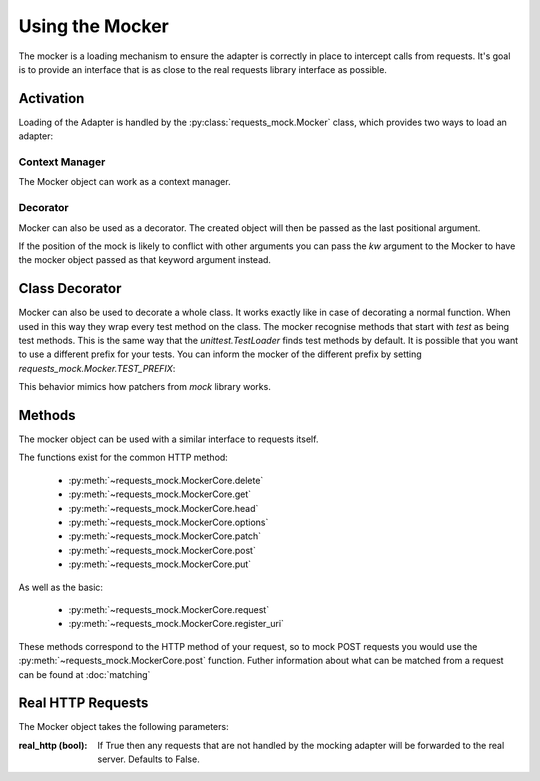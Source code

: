 ================
Using the Mocker
================

The mocker is a loading mechanism to ensure the adapter is correctly in place to intercept calls from requests.
It's goal is to provide an interface that is as close to the real requests library interface as possible.

Activation
==========

Loading of the Adapter is handled by the :py:class:`requests_mock.Mocker` class, which provides two ways to load an adapter:

Context Manager
---------------

The Mocker object can work as a context manager.

.. doctest::

    >>> import requests
    >>> import requests_mock

    >>> with requests_mock.Mocker() as m:
    ...     m.get('http://test.com', text='resp')
    ...     requests.get('http://test.com').text
    ...
    'resp'

Decorator
---------

Mocker can also be used as a decorator. The created object will then be passed as the last positional argument.

.. doctest::

    >>> @requests_mock.Mocker()
    ... def test_function(m):
    ...     m.get('http://test.com', text='resp')
    ...     return requests.get('http://test.com').text
    ...
    >>> test_function()
    'resp'

If the position of the mock is likely to conflict with other arguments you can pass the `kw` argument to the Mocker to have the mocker object passed as that keyword argument instead.

.. doctest::

    >>> @requests_mock.Mocker(kw='mock')
    ... def test_kw_function(**kwargs):
    ...     kwargs['mock'].get('http://test.com', text='resp')
    ...     return requests.get('http://test.com').text
    ...
    >>> test_kw_function()
    'resp'

Class Decorator
===============

Mocker can also be used to decorate a whole class. It works exactly like in case of decorating a normal function.
When used in this way they wrap every test method on the class. The mocker recognise methods that start with *test* as being test methods.
This is the same way that the `unittest.TestLoader` finds test methods by default.
It is possible that you want to use a different prefix for your tests. You can inform the mocker of the different prefix by setting `requests_mock.Mocker.TEST_PREFIX`:

.. doctest::

    >>> requests_mock.Mocker.TEST_PREFIX = 'foo'
    >>>
    >>> @requests_mock.Mocker()
    ... class Thing(object):
    ...     def foo_one(self, m):
    ...        m.register_uri('GET', 'http://test.com', text='resp')
    ...        return requests.get('http://test.com').text
    ...     def foo_two(self, m):
    ...         m.register_uri('GET', 'http://test.com', text='resp')
    ...         return requests.get('http://test.com').text
    ...
    >>>
    >>> Thing().foo_one()
    'resp'
    >>> Thing().foo_two()
    'resp'


This behavior mimics how patchers from `mock` library works.


Methods
=======

The mocker object can be used with a similar interface to requests itself.

.. doctest::

    >>> with requests_mock.Mocker() as mock:
    ...     mock.get('http://test.com', text='resp')
    ...     requests.get('http://test.com').text
    ...
    'resp'


The functions exist for the common HTTP method:

  - :py:meth:`~requests_mock.MockerCore.delete`
  - :py:meth:`~requests_mock.MockerCore.get`
  - :py:meth:`~requests_mock.MockerCore.head`
  - :py:meth:`~requests_mock.MockerCore.options`
  - :py:meth:`~requests_mock.MockerCore.patch`
  - :py:meth:`~requests_mock.MockerCore.post`
  - :py:meth:`~requests_mock.MockerCore.put`

As well as the basic:

  - :py:meth:`~requests_mock.MockerCore.request`
  - :py:meth:`~requests_mock.MockerCore.register_uri`

These methods correspond to the HTTP method of your request, so to mock POST requests you would use the :py:meth:`~requests_mock.MockerCore.post` function.
Futher information about what can be matched from a request can be found at :doc:`matching`

Real HTTP Requests
==================

The Mocker object takes the following parameters:

:real_http (bool): If True then any requests that are not handled by the mocking adapter will be forwarded to the real server. Defaults to False.

.. doctest::

    >>> with requests_mock.Mocker(real_http=True) as m:
    ...     m.register_uri('GET', 'http://test.com', text='resp')
    ...     print(requests.get('http://test.com').text)
    ...     print(requests.get('http://www.google.com').status_code)  # doctest: +SKIP
    ...
    'resp'
    200
